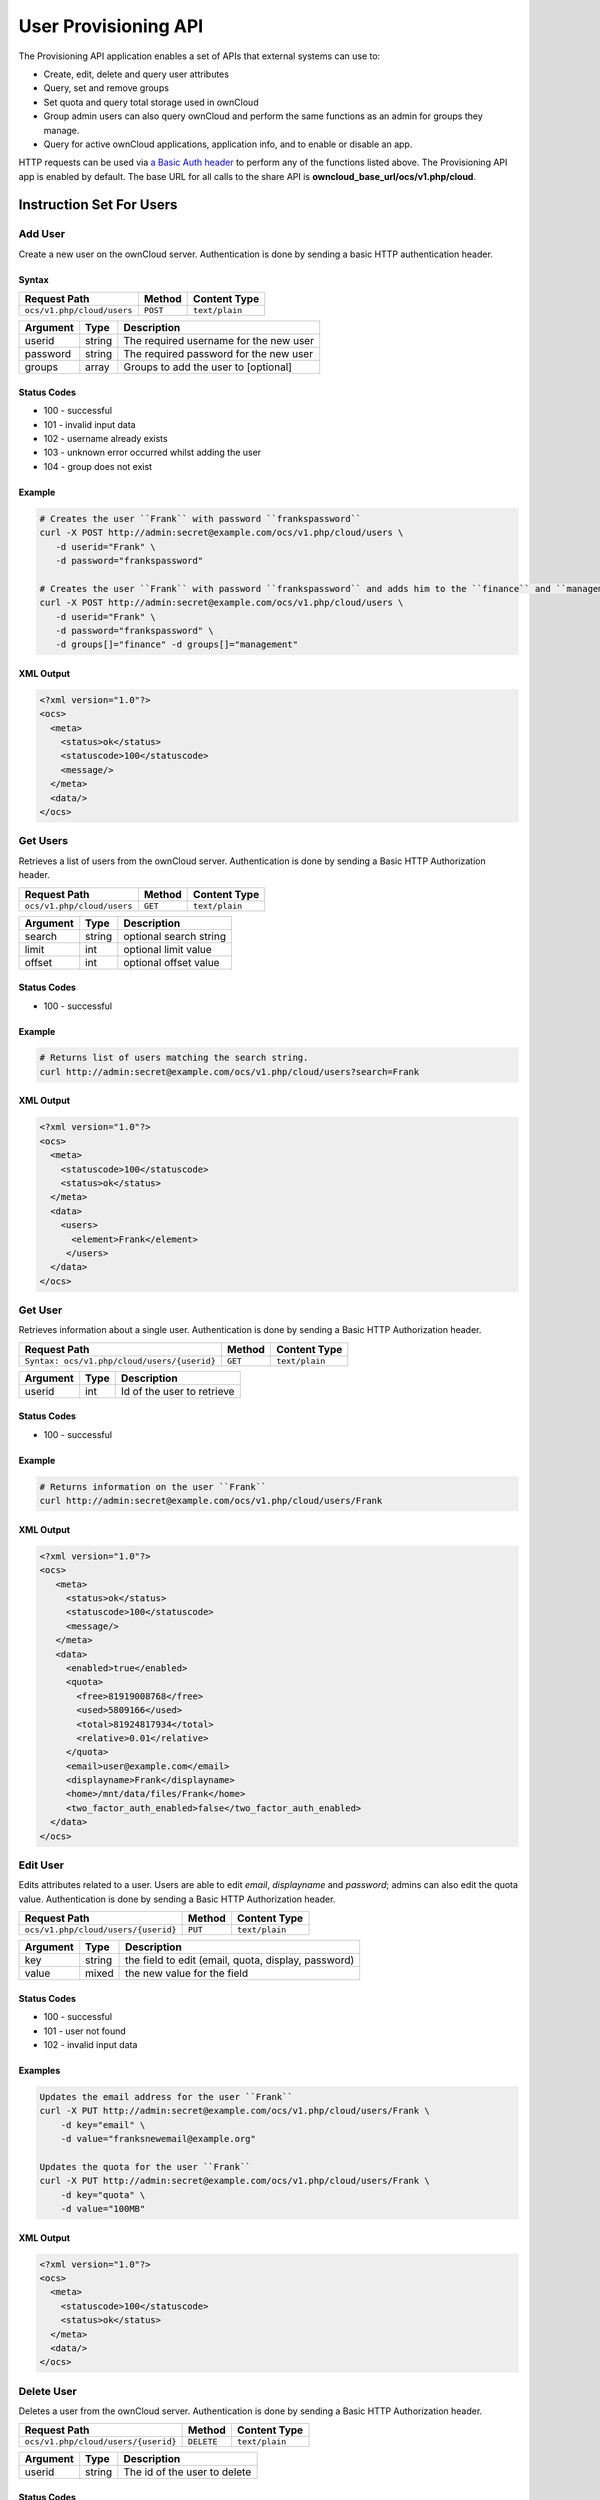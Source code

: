 =====================
User Provisioning API
=====================

The Provisioning API application enables a set of APIs that external systems can use to:

- Create, edit, delete and query user attributes
- Query, set and remove groups
- Set quota and query total storage used in ownCloud
- Group admin users can also query ownCloud and perform the same functions as an admin for groups they manage.
- Query for active ownCloud applications, application info, and to enable or disable an app.

HTTP requests can be used via `a Basic Auth header`_ to perform any of the functions listed above.
The Provisioning API app is enabled by default.
The base URL for all calls to the share API is **owncloud_base_url/ocs/v1.php/cloud**.

Instruction Set For Users
=========================

Add User
--------

Create a new user on the ownCloud server.
Authentication is done by sending a basic HTTP authentication header.

Syntax
^^^^^^

============================= ============ ==============
Request Path                  Method       Content Type
============================= ============ ==============
``ocs/v1.php/cloud/users``    ``POST``     ``text/plain``
============================= ============ ==============

======== ====== ======================================
Argument Type   Description
======== ====== ======================================
userid   string The required username for the new user
password string The required password for the new user
groups   array  Groups to add the user to [optional]
======== ====== ======================================

Status Codes
^^^^^^^^^^^^

* 100 - successful
* 101 - invalid input data
* 102 - username already exists
* 103 - unknown error occurred whilst adding the user
* 104 - group does not exist

Example
^^^^^^^

.. code-block:: console

  # Creates the user ``Frank`` with password ``frankspassword``
  curl -X POST http://admin:secret@example.com/ocs/v1.php/cloud/users \
     -d userid="Frank" \
     -d password="frankspassword"

  # Creates the user ``Frank`` with password ``frankspassword`` and adds him to the ``finance`` and ``management``groups
  curl -X POST http://admin:secret@example.com/ocs/v1.php/cloud/users \
     -d userid="Frank" \
     -d password="frankspassword" \
     -d groups[]="finance" -d groups[]="management"

XML Output
^^^^^^^^^^

.. code-block:: xml

 <?xml version="1.0"?>
 <ocs>
   <meta>
     <status>ok</status>
     <statuscode>100</statuscode>
     <message/>
   </meta>
   <data/>
 </ocs>

Get Users
---------

Retrieves a list of users from the ownCloud server.
Authentication is done by sending a Basic HTTP Authorization header.

========================== ======= ==============
Request Path               Method  Content Type
========================== ======= ==============
``ocs/v1.php/cloud/users`` ``GET`` ``text/plain``
========================== ======= ==============

======== ====== ======================================
Argument Type   Description
======== ====== ======================================
search   string optional search string
limit    int    optional limit value
offset   int    optional offset value
======== ====== ======================================

Status Codes
^^^^^^^^^^^^

* 100 - successful

Example
^^^^^^^

.. code-block:: console

  # Returns list of users matching the search string.
  curl http://admin:secret@example.com/ocs/v1.php/cloud/users?search=Frank

XML Output
^^^^^^^^^^

.. code-block:: xml

  <?xml version="1.0"?>
  <ocs>
    <meta>
      <statuscode>100</statuscode>
      <status>ok</status>
    </meta>
    <data>
      <users>
        <element>Frank</element>
       </users>
    </data>
  </ocs>

Get User
--------

Retrieves information about a single user.
Authentication is done by sending a Basic HTTP Authorization header.

=========================================== ======= ==============
Request Path                                Method  Content Type
=========================================== ======= ==============
``Syntax: ocs/v1.php/cloud/users/{userid}`` ``GET`` ``text/plain``
=========================================== ======= ==============

======== ====== ======================================
Argument Type   Description
======== ====== ======================================
userid   int    Id of the user to retrieve
======== ====== ======================================

Status Codes
^^^^^^^^^^^^

* 100 - successful

Example
^^^^^^^

.. code-block:: xml

  # Returns information on the user ``Frank``
  curl http://admin:secret@example.com/ocs/v1.php/cloud/users/Frank

XML Output
^^^^^^^^^^

.. code-block:: xml

  <?xml version="1.0"?>
  <ocs>
     <meta>
       <status>ok</status>
       <statuscode>100</statuscode>
       <message/>
     </meta>
     <data>
       <enabled>true</enabled>
       <quota>
         <free>81919008768</free>
         <used>5809166</used>
         <total>81924817934</total>
         <relative>0.01</relative>
       </quota>
       <email>user@example.com</email>
       <displayname>Frank</displayname>
       <home>/mnt/data/files/Frank</home>
       <two_factor_auth_enabled>false</two_factor_auth_enabled>
    </data>
  </ocs>

Edit User
---------

Edits attributes related to a user.
Users are able to edit *email*, *displayname* and *password*; admins can also edit the quota value.
Authentication is done by sending a Basic HTTP Authorization header.

=================================== ======= ==============
Request Path                        Method  Content Type
=================================== ======= ==============
``ocs/v1.php/cloud/users/{userid}`` ``PUT`` ``text/plain``
=================================== ======= ==============

======== ====== ===================================================
Argument Type   Description
======== ====== ===================================================
key      string the field to edit (email, quota, display, password)
value    mixed  the new value for the field
======== ====== ===================================================

Status Codes
^^^^^^^^^^^^

* 100 - successful
* 101 - user not found
* 102 - invalid input data

Examples
^^^^^^^^

.. code-block:: console

  Updates the email address for the user ``Frank``
  curl -X PUT http://admin:secret@example.com/ocs/v1.php/cloud/users/Frank \
      -d key="email" \
      -d value="franksnewemail@example.org"

  Updates the quota for the user ``Frank``
  curl -X PUT http://admin:secret@example.com/ocs/v1.php/cloud/users/Frank \
      -d key="quota" \
      -d value="100MB"

XML Output
^^^^^^^^^^

.. code-block:: xml

  <?xml version="1.0"?>
  <ocs>
    <meta>
      <statuscode>100</statuscode>
      <status>ok</status>
    </meta>
    <data/>
  </ocs>

Delete User
-----------

Deletes a user from the ownCloud server.
Authentication is done by sending a Basic HTTP Authorization header.

=================================== ========== ==============
Request Path                        Method     Content Type
=================================== ========== ==============
``ocs/v1.php/cloud/users/{userid}`` ``DELETE`` ``text/plain``
=================================== ========== ==============

======== ====== ======================================
Argument Type   Description
======== ====== ======================================
userid   string The id of the user to delete
======== ====== ======================================

Status Codes
^^^^^^^^^^^^

* 100 - successful
* 101 - failure

Example
^^^^^^^

.. code-block:: console

  # Deletes the user ``Frank``
  curl -X DELETE http://admin:secret@example.com/ocs/v1.php/cloud/users/Frank

XML Output
^^^^^^^^^^

.. code-block:: xml

  <?xml version="1.0"?>
  <ocs>
    <meta>
      <statuscode>100</statuscode>
      <status>ok</status>
    </meta>
    <data/>
  </ocs>

Get Groups
----------

Retrieves a list of groups the specified user is a member of.
Authentication is done by sending a Basic HTTP Authorization header.

========================================== ======= ==============
Request Path                               Method  Content Type
========================================== ======= ==============
``ocs/v1.php/cloud/users/{userid}/groups`` ``GET`` ``text/plain``
========================================== ======= ==============

======== ====== =========================================
Argument Type   Description
======== ====== =========================================
userid   string The id of the user to retrieve groups for
======== ====== =========================================

Status Codes
^^^^^^^^^^^^

* 100 - successful

Example
^^^^^^^

.. code-block:: console

  # Retrieves a list of groups of which ``Frank`` is a member
  curl http://admin:secret@example.com/ocs/v1.php/cloud/users/Frank/groups

XML Output
^^^^^^^^^^

.. code-block:: xml

  <?xml version="1.0"?>
  <ocs>
    <meta>
      <statuscode>100</statuscode>
      <status>ok</status>
    </meta>
    <data>
      <groups>
        <element>admin</element>
        <element>group1</element>
      </groups>
    </data>
  </ocs>

Add To Group
------------

Adds the specified user to the specified group.
Authentication is done by sending a Basic HTTP Authorization header.

========================================== ======== ==============
Request Path                               Method   Content Type
========================================== ======== ==============
``ocs/v1.php/cloud/users/{userid}/groups`` ``POST`` ``text/plain``
========================================== ======== ==============

======== ====== =========================================
Argument Type   Description
======== ====== =========================================
userid   string The id of the user to retrieve groups for
groupid  string The group to add the user to
======== ====== =========================================

Status Codes
^^^^^^^^^^^^

* 100 - successful
* 101 - no group specified
* 102 - group does not exist
* 103 - user does not exist
* 104 - insufficient privileges
* 105 - failed to add user to group

Example
^^^^^^^

.. code-block:: console

  # Adds the user ``Frank`` to the group ``newgroup``
  curl -X POST http://admin:secret@example.com/ocs/v1.php/cloud/users/Frank/groups -d groupid="newgroup"

XML Output
^^^^^^^^^^

.. code-block:: xml

  <?xml version="1.0"?>
  <ocs>
    <meta>
      <statuscode>100</statuscode>
      <status>ok</status>
    </meta>
    <data/>
  </ocs>

Remove From Group
-----------------

Removes the specified user from the specified group.
Authentication is done by sending a Basic HTTP Authorization header.

========================================== ========== ==============
Request Path                               Method     Content Type
========================================== ========== ==============
``ocs/v1.php/cloud/users/{userid}/groups`` ``DELETE`` ``text/plain``
========================================== ========== ==============

======== ====== =========================================
Argument Type   Description
======== ====== =========================================
userid   string The id of the user to retrieve groups for
groupid  string The group to remove the user from
======== ====== =========================================

Status Codes
^^^^^^^^^^^^

* 100 - successful
* 101 - no group specified
* 102 - group does not exist
* 103 - user does not exist
* 104 - insufficient privileges
* 105 - failed to remove user from group

Example
^^^^^^^

.. code-block:: console

  # Removes the user ``Frank`` from the group ``newgroup``
  curl -X DELETE http://admin:secret@example.com/ocs/v1.php/cloud/users/Frank/groups -d groupid="newgroup"

XML Output
^^^^^^^^^^

.. code-block:: xml

  <?xml version="1.0"?>
  <ocs>
    <meta>
      <statuscode>100</statuscode>
      <status>ok</status>
    </meta>
    <data/>
  </ocs>

Create Sub-admin
----------------

Makes a user the sub-admin of a group.
Authentication is done by sending a Basic HTTP Authorization header.

============================================= ======== ==============
Request Path                                   Method   Content Type
============================================= ======== ==============
``ocs/v1.php/cloud/users/{userid}/subadmins`` ``POST`` ``text/plain``
============================================= ======== ==============

======== ====== ===============================================
Argument Type   Description
======== ====== ===============================================
userid   string The id of the user to be made a sub-admin
groupid  string the group of which to make the user a sub-admin
======== ====== ===============================================

Status Codes
^^^^^^^^^^^^

* 100 - successful
* 101 - user does not exist
* 102 - group does not exist
* 103 - unknown failure

Example
^^^^^^^

.. code-block:: console

  # Makes the user ``Frank`` a sub-admin of the ``group`` group
  curl -X POST https://admin:secret@example.com/ocs/v1.php/cloud/users/Frank/subadmins -d groupid="group"

XML Output
^^^^^^^^^^

.. code-block:: xml

  <?xml version="1.0"?>
  <ocs>
    <meta>
      <statuscode>100</statuscode>
      <status>ok</status>
    </meta>
    <data/>
  </ocs>

Remove Sub-admin
----------------

Removes the sub-admin rights for the user specified from the group specified.
Authentication is done by sending a Basic HTTP Authorization header.

============================================= ========== ==============
Request Path                                   Method     Content Type
============================================= ========== ==============
``ocs/v1.php/cloud/users/{userid}/subadmins`` ``DELETE`` ``text/plain``
============================================= ========== ==============

======== ====== ==========================================================
Argument Type   Description
======== ====== ==========================================================
userid   string the id of the user to retrieve groups for
groupid  string the group from which to remove the user's sub-admin rights
======== ====== ==========================================================

Status Codes
^^^^^^^^^^^^

* 100 - successful
* 101 - user does not exist
* 102 - user is not a sub-admin of the group / group does not exist
* 103 - unknown failure

Example
^^^^^^^

.. code-block:: console

  # Removes ``Frank's`` sub-admin rights from the ``oldgroup`` group
  curl -X DELETE https://admin:secret@example.com/ocs/v1.php/cloud/users/Frank/subadmins -d groupid="oldgroup"

XML Output
^^^^^^^^^^

.. code-block:: xml

  <?xml version="1.0"?>
  <ocs>
    <meta>
      <statuscode>100</statuscode>
      <status>ok</status>
    </meta>
    <data/>
  </ocs>

Get Sub-admin Groups
--------------------

Returns the groups in which the user is a sub-admin.
Authentication is done by sending a Basic HTTP Authorization header.

============================================= ======= ==============
Request Path                                   Method  Content Type
============================================= ======= ==============
``ocs/v1.php/cloud/users/{userid}/subadmins`` ``GET`` ``text/plain``
============================================= ======= ==============

======== ====== ===================================================
Argument Type   Description
======== ====== ===================================================
userid   string The id of the user to retrieve sub-admin groups for
======== ====== ===================================================

Status Codes
^^^^^^^^^^^^

* 100 - successful
* 101 - user does not exist
* 102 - unknown failure

Example
^^^^^^^

.. code-block:: console

  # Returns the groups of which ``Frank`` is a sub-admin
  curl -X GET https://admin:secret@example.com/ocs/v1.php/cloud/users/Frank/subadmins

XML Output
^^^^^^^^^^

.. code-block:: xml

  <?xml version="1.0"?>
  <ocs>
    <meta>
        <status>ok</status>
        <statuscode>100</statuscode>
      <message/>
    </meta>
    <data>
      <element>testgroup</element>
    </data>
  </ocs>

Instruction Set For Groups
==========================

Get Groups
----------

Retrieves a list of groups from the ownCloud server.
Authentication is done by sending a Basic HTTP Authorization header.

=========================== ======= ==============
Request Path                Method  Content Type
=========================== ======= ==============
``ocs/v1.php/cloud/groups`` ``GET`` ``text/plain``
=========================== ======= ==============

======== ====== ======================================
Argument Type   Description
======== ====== ======================================
search   string optional search string
limit    int    optional limit value
offset   int    optional offset value
======== ====== ======================================

Status Codes
^^^^^^^^^^^^

* 100 - successful

Example
^^^^^^^

.. code-block:: console

  # Returns list of groups matching the search string.
  curl http://admin:secret@example.com/ocs/v1.php/cloud/groups?search=admi

XML Output
^^^^^^^^^^

.. code-block:: xml

  <?xml version="1.0"?>
  <ocs>
    <meta>
      <statuscode>100</statuscode>
      <status>ok</status>
    </meta>
    <data>
      <groups>
        <element>admin</element>
      </groups>
    </data>
  </ocs>

Add Group
---------

Adds a new group.
Authentication is done by sending a Basic HTTP Authorization header.

=========================== ========= ==============
Request Path                Method    Content Type
=========================== ========= ==============
``ocs/v1.php/cloud/groups`` ``POST``  ``text/plain``
=========================== ========= ==============

======== ====== ====================
Argument Type   Description
======== ====== ====================
groupid  string the new group’s name
======== ====== ====================

Status Codes
^^^^^^^^^^^^

* 100 - successful
* 101 - invalid input data
* 102 - group already exists
* 103 - failed to add the group

Example
^^^^^^^

.. code-block:: console

  # Adds a new group called ``newgroup``
  curl -X POST http://admin:secret@example.com/ocs/v1.php/cloud/groups -d groupid="newgroup"

XML Output
^^^^^^^^^^

.. code-block:: xml

  <?xml version="1.0"?>
  <ocs>
    <meta>
      <statuscode>100</statuscode>
      <status>ok</status>
    </meta>
    <data/>
  </ocs>

Get Group
---------

Retrieves a list of group members.
Authentication is done by sending a Basic HTTP Authorization header.

===================================== ======= ==============
Request Path                          Method  Content Type
===================================== ======= ==============
``ocs/v1.php/cloud/groups/{groupid}`` ``GET`` ``text/plain``
===================================== ======= ==============

======== ====== ===================================
Argument Type   Description
======== ====== ===================================
groupid  string The group id to return members from
======== ====== ===================================

Status Codes
^^^^^^^^^^^^

* 100 - successful

Example
^^^^^^^

.. code-block:: console

  # Returns a list of users in the ``admin`` group
  curl http://admin:secret@example.com/ocs/v1.php/cloud/groups/admin

XML Output
^^^^^^^^^^

.. code-block:: xml

  <?xml version="1.0"?>
  <ocs>
    <meta>
      <statuscode>100</statuscode>
      <status>ok</status>
    </meta>
    <data>
      <users>
        <element>Frank</element>
      </users>
    </data>
  </ocs>

Get Sub-admins
--------------

Returns sub-admins of the group.
Authentication is done by sending a Basic HTTP Authorization header.

=============================================== ======= ==============
Request Path                                     Method  Content Type
=============================================== ======= ==============
``ocs/v1.php/cloud/groups/{groupid}/subadmins`` ``GET`` ``text/plain``
=============================================== ======= ==============

======== ====== ======================================
Argument Type   Description
======== ====== ======================================
groupid  string The group id to get sub-admins for
======== ====== ======================================

Status Codes
^^^^^^^^^^^^

* 100 - successful
* 101 - group does not exist
* 102 - unknown failure

Example
^^^^^^^

.. code-block:: console

  # Return the sub-admins of the group: ``mygroup``
  curl https://admin:secret@example.com/ocs/v1.php/cloud/groups/mygroup/subadmins

XML Output
^^^^^^^^^^

.. code-block:: xml

  <?xml version="1.0"?>
  <ocs>
    <meta>
      <status>ok</status>
      <statuscode>100</statuscode>
      <message/>
    </meta>
    <data>
      <element>Tom</element>
    </data>
  </ocs>

Delete Group
------------

Removes a group.
Authentication is done by sending a Basic HTTP Authorization header.

===================================== ========== ==============
Request Path                          Method     Content Type
===================================== ========== ==============
``ocs/v1.php/cloud/groups/{groupid}`` ``DELETE`` ``text/plain``
===================================== ========== ==============

======== ====== ======================================
Argument Type   Description
======== ====== ======================================
groupid  string the group to delete
======== ====== ======================================

Status Codes
^^^^^^^^^^^^

* 100 - successful
* 101 - group does not exist
* 102 - failed to delete group

Example
^^^^^^^

.. code-block:: console

  # Delete the group ``mygroup``
  curl -X DELETE http://admin:secret@example.com/ocs/v1.php/cloud/groups/mygroup

XML Output
^^^^^^^^^^

.. code-block:: xml

  <?xml version="1.0"?>
  <ocs>
    <meta>
      <statuscode>100</statuscode>
      <status>ok</status>
    </meta>
    <data/>
  </ocs>

Instruction Set For Apps
=========================

Get Apps
--------

Returns a list of apps installed on the ownCloud server.
Authentication is done by sending a Basic HTTP Authorization header.

========================== ======= ==============
Request Path               Method  Content Type
========================== ======= ==============
``ocs/v1.php/cloud/apps/`` ``GET`` ``text/plain``
========================== ======= ==============

======== ====== ======================================
Argument Type   Description
======== ====== ======================================
filter   string Whether to retrieve enabled or disable
                apps. Available values are ``enabled``
                and ``disabled``.
======== ====== ======================================

Status Codes
^^^^^^^^^^^^

* 100 - successful
* 101 - invalid input data

Example
^^^^^^^

.. code-block:: console

  # Gets enabled apps
  curl http://admin:secret@example.com/ocs/v1.php/cloud/apps?filter=enabled

XML Output
^^^^^^^^^^

.. code-block:: xml

  <?xml version="1.0"?>
  <ocs>
    <meta>
      <statuscode>100</statuscode>
      <status>ok</status>
    </meta>
    <data>
      <apps>
        <element>files</element>
        <element>provisioning_api</element>
      </apps>
    </data>
  </ocs>

Get App Info
------------

Provides information on a specific application.
Authentication is done by sending a Basic HTTP Authorization header.

================================= ======= ==============
Request Path                      Method  Content Type
================================= ======= ==============
``ocs/v1.php/cloud/apps/{appid}`` ``GET`` ``text/plain``
================================= ======= ==============

======== ====== ======================================
Argument Type   Description
======== ====== ======================================
appid    string The app to retrieve information for
======== ====== ======================================

Status Codes
^^^^^^^^^^^^

* 100 - successful

Example
^^^^^^^

.. code-block:: console

  # Get app info for the ``files`` app
  curl http://admin:secret@example.com/ocs/v1.php/cloud/apps/files

XML Output
^^^^^^^^^^

.. code-block:: xml

  <?xml version="1.0"?>
  <ocs>
    <meta>
      <statuscode>100</statuscode>
      <status>ok</status>
    </meta>
    <data>
      <info/>
      <remote>
        <files>appinfo/remote.php</files>
        <webdav>appinfo/remote.php</webdav>
        <filesync>appinfo/filesync.php</filesync>
      </remote>
      <public/>
      <id>files</id>
      <name>Files</name>
      <description>File Management</description>
      <licence>AGPL</licence>
      <author>Robin Appelman</author>
      <require>4.9</require>
      <shipped>true</shipped>
      <standalone></standalone>
      <default_enable></default_enable>
      <types>
        <element>filesystem</element>
      </types>
    </data>
  </ocs>

Enable
------

Enable an app.
Authentication is done by sending a Basic HTTP Authorization header.

================================= ======== ==============
Request Path                      Method   Content Type
================================= ======== ==============
``ocs/v1.php/cloud/apps/{appid}`` ``POST`` ``text/plain``
================================= ======== ==============

======== ====== ======================================
Argument Type   Description
======== ====== ======================================
appid    string The id of the app to enable
======== ====== ======================================

Status Codes
^^^^^^^^^^^^

* 100 - successful

Example
^^^^^^^

.. code-block:: console

  # Enable the ``files_texteditor`` app
  curl -X POST http://admin:secret@example.com/ocs/v1.php/cloud/apps/files_texteditor

XML Output
^^^^^^^^^^

.. code-block:: xml

  <?xml version="1.0"?>
  <ocs>
    <meta>
      <statuscode>100</statuscode>
      <status>ok</status>
    </meta>
  </ocs>

Disable
-------

Disables the specified app. Authentication is done by sending a Basic HTTP Authorization header.

================================= ========== ==============
Request Path                      Method     Content Type
================================= ========== ==============
``ocs/v1.php/cloud/apps/{appid}`` ``DELETE`` ``text/plain``
================================= ========== ==============

======== ====== ======================================
Argument Type   Description
======== ====== ======================================
appid    string The id of the app to disable
======== ====== ======================================

Status Codes
^^^^^^^^^^^^

* 100 - successful

Example
^^^^^^^

.. code-block:: console

  Disable the ``files_texteditor`` app
  curl -X DELETE http://admin:secret@example.com/ocs/v1.php/cloud/apps/files_texteditor

XML Output
^^^^^^^^^^

.. code-block:: xml

  <?xml version="1.0"?>
  <ocs>
    <meta>
      <statuscode>100</statuscode>
      <status>ok</status>
    </meta>
  </ocs>

.. Links

.. _a Basic Auth header: https://en.wikipedia.org/wiki/Basic_access_authentication
